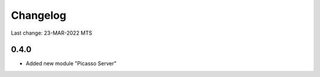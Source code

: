 Changelog
=========

Last change: 23-MAR-2022 MTS

0.4.0
------------
-  Added new module "Picasso Server"
